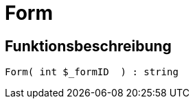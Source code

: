 = Form
:lang: de
// include::{includedir}/_header.adoc[]
:keywords: Form
:position: 49

//  auto generated content Wed, 05 Jul 2017 23:29:31 +0200
== Funktionsbeschreibung

[source,plenty]
----

Form( int $_formID  ) : string

----

